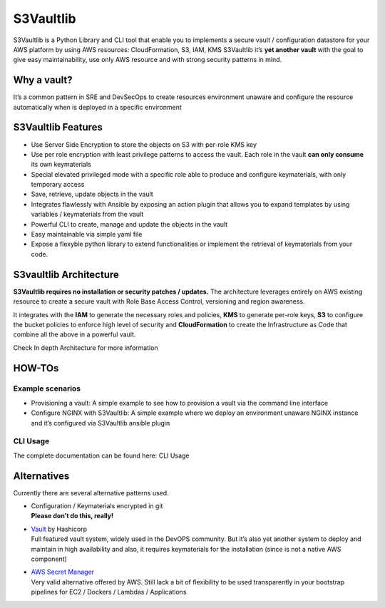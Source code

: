 S3Vaultlib
==========

|pypi| |build status| |code quality| |documentation| |3rd party libs|

S3Vaultlib is a Python Library and CLI tool that enable you to
implements a secure vault / configuration datastore for your AWS
platform by using AWS resources: CloudFormation, S3, IAM, KMS S3Vaultlib
it’s **yet another vault** with the goal to give easy maintainability,
use only AWS resource and with strong security patterns in mind.

Why a vault?
------------

It’s a common pattern in SRE and DevSecOps to create resources
environment unaware and configure the resource automatically when is
deployed in a specific environment

S3Vaultlib Features
-------------------

-  Use Server Side Encryption to store the objects on S3 with per-role
   KMS key

-  Use per role encryption with least privilege patterns to access the
   vault. Each role in the vault **can only consume** its own
   keymaterials

-  Special elevated privileged mode with a specific role able to produce
   and configure keymaterials, with only temporary access

-  Save, retrieve, update objects in the vault

-  Integrates flawlessly with Ansible by exposing an action plugin that
   allows you to expand templates by using variables / keymaterials from
   the vault

-  Powerful CLI to create, manage and update the objects in the vault

-  Easy maintainable via simple yaml file

-  Expose a flexyble python library to extend functionalities or
   implement the retrieval of keymaterials from your code.

S3vaultlib Architecture
-----------------------

**S3Vaultlib requires no installation or security patches / updates.**
The architecture leverages entirely on AWS existing resource to create a
secure vault with Role Base Access Control, versioning and region
awareness.

It integrates with the **IAM** to generate the necessary roles and
policies, **KMS** to generate per-role keys, **S3** to configure the
bucket policies to enforce high level of security and **CloudFormation**
to create the Infrastructure as Code that combine all the above in a
powerful vault.

Check In depth Architecture for more information

HOW-TOs
-------

Example scenarios
~~~~~~~~~~~~~~~~~

-  Provisioning a vault: A simple example to see how to provision a vault via the command line
   interface
-  Configure NGINX with S3Vaultlib: A simple
   example where we deploy an environment unaware NGINX instance and
   it’s configured via S3Vaultlib ansible plugin

CLI Usage
~~~~~~~~~

The complete documentation can be found here:
CLI Usage

Alternatives
------------

Currently there are several alternative patterns used.

-  | Configuration / Keymaterials encrypted in git
   | **Please don’t do this, really!**

-  | `Vault <https://www.vaultproject.io/>`__ by Hashicorp
   | Full featured vault system, widely used in the DevOPS community.
     But it’s also yet another system to deploy and maintain in high
     availability and also, it requires keymaterials for the
     installation (since is not a native AWS component)

-  | `AWS Secret Manager <https://aws.amazon.com/secrets-manager/>`__
   | Very valid alternative offered by AWS. Still lack a bit of
     flexibility to be used transparently in your bootstrap pipelines
     for EC2 / Dockers / Lambdas / Applications

.. |pypi| image:: https://img.shields.io/pypi/v/s3vaultlib.svg
   :target: https://pypi.python.org/pypi/s3vaultlib
.. |build status| image:: https://travis-ci.org/gchiesa/s3vaultlib.svg?branch=master
   :target: https://travis-ci.org/gchiesa/s3vaultlib
.. |code quality| image:: https://api.codacy.com/project/badge/Grade/902b192986194c1c9ec3f385e4db31c0
   :target: https://www.codacy.com/app/peppechiesa/s3vaultlib?utm_source=github.com&utm_medium=referral&utm_content=gchiesa/s3vaultlib&utm_campaign=Badge_Grade
.. |documentation| image:: https://readthedocs.org/projects/s3vaultlib/badge/?version=latest
   :target: https://s3vaultlib.readthedocs.io/en/latest/?badge=latest
.. |3rd party libs| image:: https://pyup.io/repos/github/gchiesa/s3vaultlib/shield.svg
   :target: https://pyup.io/repos/github/gchiesa/s3vaultlib/
